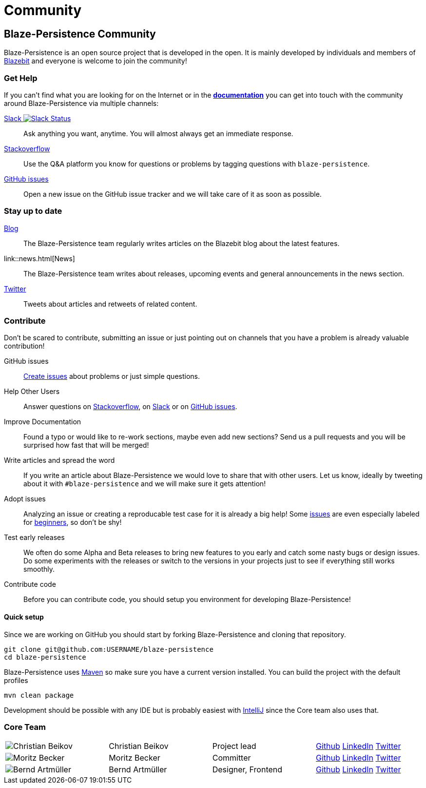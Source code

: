 :linkattrs:

= Community
:page: community
:jbake-type: index
:jbake-status: published

[.bTop.clearfix]
== Blaze-Persistence Community

[.tCenter]
Blaze-Persistence is an open source project that is developed in the open. It is mainly developed by individuals and members of https://blazebit.com/[Blazebit, window="_blank"] and everyone is welcome to join the community!

=== Get Help

If you can't find what you are looking for on the Internet or in the link:documentation.html[*documentation*, window="_blank"] you can get into touch with
the community around Blaze-Persistence via multiple channels:

+++<a href="https://blazebit.herokuapp.com" target="_blank">Slack <img src="https://blazebit.herokuapp.com/badge.svg" alt="Slack Status"></a>+++::
Ask anything you want, anytime. You will almost always get an immediate response.

https://stackoverflow.com/questions/ask?tags=java+blaze-persistence[Stackoverflow, window="_blank"]::
Use the Q&A platform you know for questions or problems by tagging questions with `blaze-persistence`.

https://github.com/Blazebit/blaze-persistence/issues/new[GitHub issues, window="_blank"]::
Open a new issue on the GitHub issue tracker and we will take care of it as soon as possible.

=== Stay up to date

https://blazebit.com/blog.html[Blog, window="_blank"]::
The Blaze-Persistence team regularly writes articles on the Blazebit blog about the latest features.

link::news.html[News]::
The Blaze-Persistence team writes about releases, upcoming events and general announcements in the news section.

https://twitter.com/Blazebit[Twitter, window="_blank"]::
Tweets about articles and retweets of related content.

[#contribute]
=== Contribute

Don't be scared to contribute, submitting an issue or just pointing out on channels that you have a problem is already valuable contribution!

GitHub issues::
https://github.com/Blazebit/blaze-persistence/issues/new[Create issues, window="_blank"] about problems or just simple questions.

Help Other Users::
Answer questions on https://stackoverflow.com/questions/tagged/blaze-persistence[Stackoverflow, window="_blank"], on https://blazebit.herokuapp.com[Slack, window="_blank"] or on https://github.com/Blazebit/blaze-persistence/issues[GitHub issues, window="_blank"].

Improve Documentation::
Found a typo or would like to re-work sections, maybe even add new sections? Send us a pull requests and you will be surprised how fast that will be merged!

Write articles and spread the word::
If you write an article about Blaze-Persistence we would love to share that with other users. Let us know, ideally by tweeting about it with `#blaze-persistence` and we will make sure it gets attention!

Adopt issues::
Analyzing an issue or creating a reproducable test case for it is already a big help! Some https://github.com/Blazebit/blaze-persistence/issues[issues, window="_blank"] are even especially labeled for https://github.com/Blazebit/blaze-persistence/issues?q=is%3Aissue+is%3Aopen+label%3A%22beginner+possible%22[beginners, window="_blank"], so don't be shy!

Test early releases::
We often do some Alpha and Beta releases to bring new features to you early and catch some nasty bugs or design issues. Do some experiments with the releases or switch to the versions in your projects just to see if everything still works smoothly.

Contribute code::
Before you can contribute code, you should setup you environment for developing Blaze-Persistence!

==== Quick setup

Since we are working on GitHub you should start by forking Blaze-Persistence and cloning that repository.

[source,bash]
----
git clone git@github.com:USERNAME/blaze-persistence
cd blaze-persistence
----

Blaze-Persistence uses https://maven.apache.org/download.cgi[Maven, window="_blank"] so make sure you have a current version installed. You can build the project with the default profiles

[source,bash]
----
mvn clean package
----

Development should be possible with any IDE but is probably easiest with https://www.jetbrains.com/idea/[IntelliJ, window="_blank"] since the Core team also uses that.

=== Core Team

// 100% apparently doesn't work
[.team,width="99%"]
|===
a| image::christian_head.png[Christian Beikov]  | Christian Beikov | Project lead       | https://github.com/beikov[Github, window="_blank"] https://at.linkedin.com/in/christian-beikov-ba871a11[LinkedIn, window="_blank"] https://twitter.com/c_beikov[Twitter, window="_blank"]
a| image::moritz_head.png[Moritz Becker]        | Moritz Becker    | Committer          | https://github.com/Mobe91[Github, window="_blank"] https://www.linkedin.com/in/moritz-becker-4770a991[LinkedIn, window="_blank"] https://twitter.com/mobecker91[Twitter, window="_blank"]
a| image::bernd_head.png[Bernd Artmüller]       | Bernd Artmüller  | Designer, Frontend | https://github.com/berndartmueller[Github, window="_blank"] https://at.linkedin.com/in/berndartmueller[LinkedIn, window="_blank"] https://twitter.com/berndartmueller[Twitter, window="_blank"]
|===
